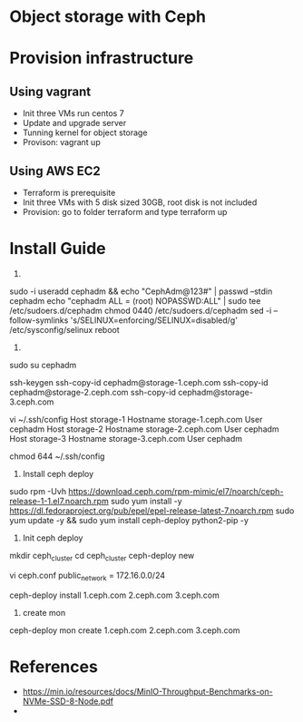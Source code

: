 * Object storage with Ceph
* Provision infrastructure
** Using vagrant
 - Init three VMs run centos 7
 - Update and upgrade server
 - Tunning kernel for object storage
 - Provison: vagrant up

** Using AWS EC2
 - Terraform is prerequisite
 - Init three VMs with 5 disk sized 30GB, root disk is not included
 - Provision: go to folder terraform and type terraform up

* Install Guide
1.
sudo -i
useradd cephadm && echo "CephAdm@123#" | passwd --stdin cephadm
echo "cephadm ALL = (root) NOPASSWD:ALL" | sudo tee /etc/sudoers.d/cephadm
chmod 0440 /etc/sudoers.d/cephadm
sed -i --follow-symlinks 's/SELINUX=enforcing/SELINUX=disabled/g' /etc/sysconfig/selinux
reboot

2.
sudo su cephadm

ssh-keygen
ssh-copy-id cephadm@storage-1.ceph.com
ssh-copy-id cephadm@storage-2.ceph.com
ssh-copy-id cephadm@storage-3.ceph.com

vi ~/.ssh/config
Host storage-1
   Hostname storage-1.ceph.com
   User cephadm
Host storage-2
   Hostname storage-2.ceph.com
   User cephadm
Host storage-3
   Hostname storage-3.ceph.com
   User cephadm

chmod 644 ~/.ssh/config

3. Install ceph deploy
sudo rpm -Uvh https://download.ceph.com/rpm-mimic/el7/noarch/ceph-release-1-1.el7.noarch.rpm
sudo yum install -y https://dl.fedoraproject.org/pub/epel/epel-release-latest-7.noarch.rpm
sudo yum update -y && sudo yum install ceph-deploy python2-pip  -y

4. Init ceph deploy
mkdir ceph_cluster
cd ceph_cluster
ceph-deploy new 

vi ceph.conf
public_network = 172.16.0.0/24

ceph-deploy install 1.ceph.com 2.ceph.com 3.ceph.com

5. create mon
ceph-deploy mon create 1.ceph.com 2.ceph.com 3.ceph.com

* References
  - https://min.io/resources/docs/MinIO-Throughput-Benchmarks-on-NVMe-SSD-8-Node.pdf
  - 
